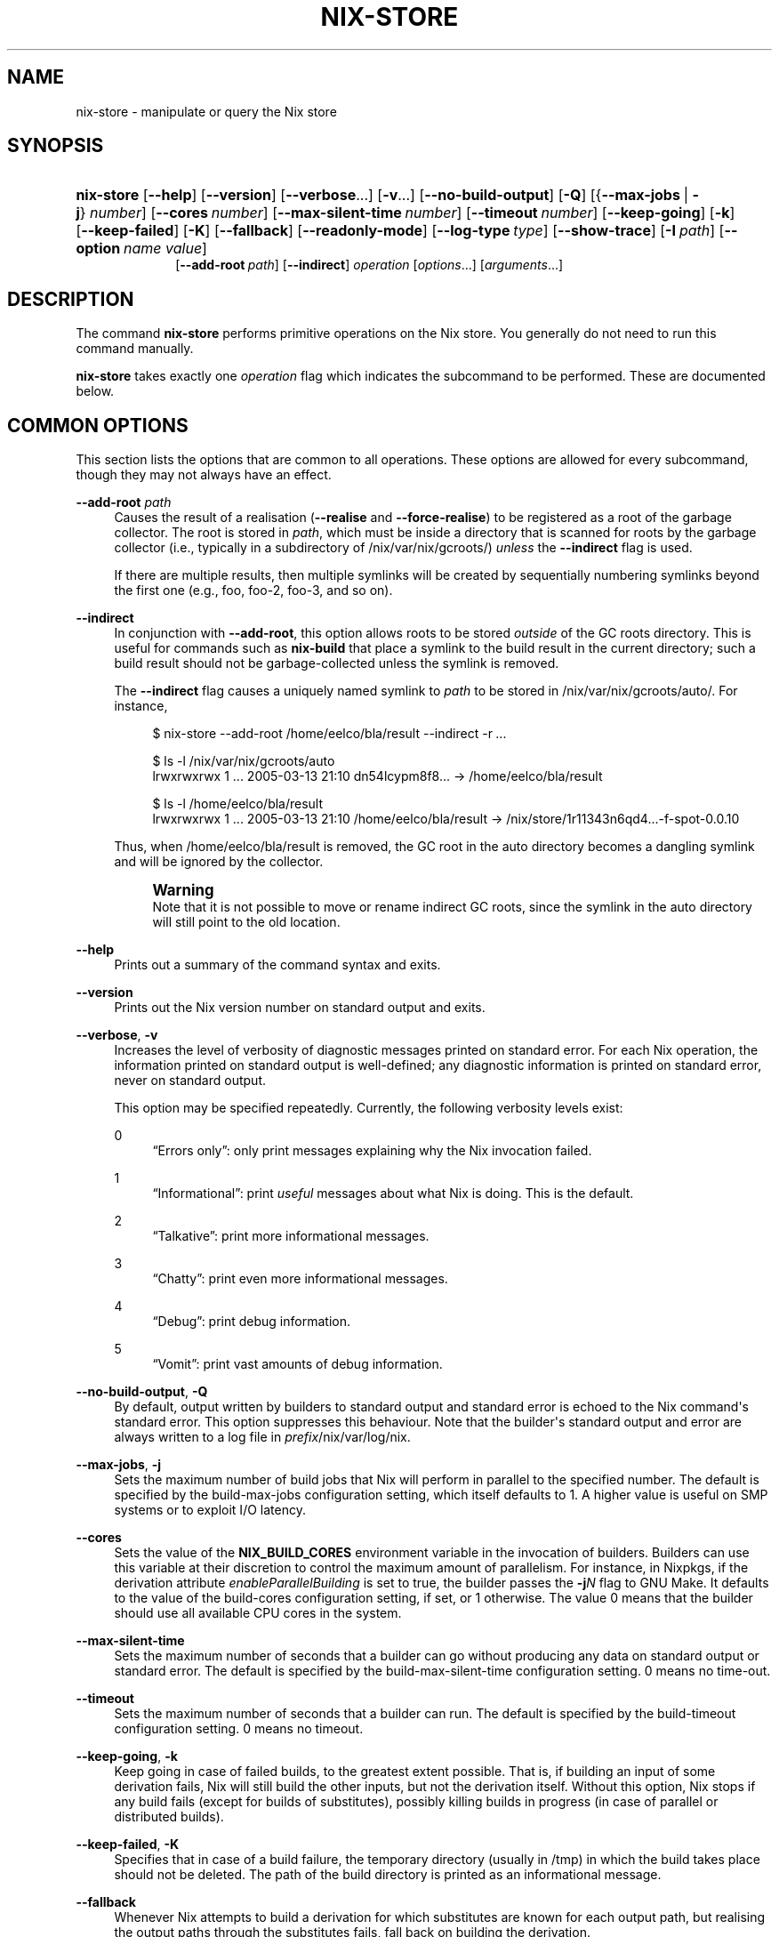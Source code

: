 '\" t
.\"     Title: nix-store
.\"    Author: Eelco Dolstra
.\" Generator: DocBook XSL Stylesheets v1.78.1 <http://docbook.sf.net/>
.\"      Date: November 2014
.\"    Manual: Command Reference
.\"    Source: Nix 1.12
.\"  Language: English
.\"
.TH "NIX\-STORE" "1" "November 2014" "Nix 1\&.12" "Command Reference"
.\" -----------------------------------------------------------------
.\" * Define some portability stuff
.\" -----------------------------------------------------------------
.\" ~~~~~~~~~~~~~~~~~~~~~~~~~~~~~~~~~~~~~~~~~~~~~~~~~~~~~~~~~~~~~~~~~
.\" http://bugs.debian.org/507673
.\" http://lists.gnu.org/archive/html/groff/2009-02/msg00013.html
.\" ~~~~~~~~~~~~~~~~~~~~~~~~~~~~~~~~~~~~~~~~~~~~~~~~~~~~~~~~~~~~~~~~~
.ie \n(.g .ds Aq \(aq
.el       .ds Aq '
.\" -----------------------------------------------------------------
.\" * set default formatting
.\" -----------------------------------------------------------------
.\" disable hyphenation
.nh
.\" disable justification (adjust text to left margin only)
.ad l
.\" -----------------------------------------------------------------
.\" * MAIN CONTENT STARTS HERE *
.\" -----------------------------------------------------------------
.SH "NAME"
nix-store \- manipulate or query the Nix store
.SH "SYNOPSIS"
.HP \w'\fBnix\-store\fR\ 'u
\fBnix\-store\fR [\fB\-\-help\fR] [\fB\-\-version\fR] [\fB\-\-verbose\fR...] [\fB\-v\fR...] [\fB\-\-no\-build\-output\fR] [\fB\-Q\fR] [{\fB\-\-max\-jobs\fR\ |\ \fB\-j\fR}\ \fInumber\fR] [\fB\-\-cores\fR\ \fInumber\fR] [\fB\-\-max\-silent\-time\fR\ \fInumber\fR] [\fB\-\-timeout\fR\ \fInumber\fR] [\fB\-\-keep\-going\fR] [\fB\-k\fR] [\fB\-\-keep\-failed\fR] [\fB\-K\fR] [\fB\-\-fallback\fR] [\fB\-\-readonly\-mode\fR] [\fB\-\-log\-type\fR\ \fItype\fR] [\fB\-\-show\-trace\fR] [\fB\-I\fR\ \fIpath\fR] [\fB\-\-option\fR\ \fIname\fR\ \fIvalue\fR]
.br
[\fB\-\-add\-root\fR\ \fIpath\fR] [\fB\-\-indirect\fR] \fIoperation\fR [\fIoptions\fR...] [\fIarguments\fR...]
.SH "DESCRIPTION"
.PP
The command
\fBnix\-store\fR
performs primitive operations on the Nix store\&. You generally do not need to run this command manually\&.
.PP
\fBnix\-store\fR
takes exactly one
\fIoperation\fR
flag which indicates the subcommand to be performed\&. These are documented below\&.
.SH "COMMON OPTIONS"
.PP
This section lists the options that are common to all operations\&. These options are allowed for every subcommand, though they may not always have an effect\&.
.PP
\fB\-\-add\-root\fR \fIpath\fR
.RS 4
Causes the result of a realisation (\fB\-\-realise\fR
and
\fB\-\-force\-realise\fR) to be registered as a root of the garbage collector\&. The root is stored in
\fIpath\fR, which must be inside a directory that is scanned for roots by the garbage collector (i\&.e\&., typically in a subdirectory of
/nix/var/nix/gcroots/)
\fIunless\fR
the
\fB\-\-indirect\fR
flag is used\&.
.sp
If there are multiple results, then multiple symlinks will be created by sequentially numbering symlinks beyond the first one (e\&.g\&.,
foo,
foo\-2,
foo\-3, and so on)\&.
.RE
.PP
\fB\-\-indirect\fR
.RS 4
In conjunction with
\fB\-\-add\-root\fR, this option allows roots to be stored
\fIoutside\fR
of the GC roots directory\&. This is useful for commands such as
\fBnix\-build\fR
that place a symlink to the build result in the current directory; such a build result should not be garbage\-collected unless the symlink is removed\&.
.sp
The
\fB\-\-indirect\fR
flag causes a uniquely named symlink to
\fIpath\fR
to be stored in
/nix/var/nix/gcroots/auto/\&. For instance,
.sp
.if n \{\
.RS 4
.\}
.nf
$ nix\-store \-\-add\-root /home/eelco/bla/result \-\-indirect \-r \fI\&.\&.\&.\fR

$ ls \-l /nix/var/nix/gcroots/auto
lrwxrwxrwx    1 \&.\&.\&. 2005\-03\-13 21:10 dn54lcypm8f8\&.\&.\&. \-> /home/eelco/bla/result

$ ls \-l /home/eelco/bla/result
lrwxrwxrwx    1 \&.\&.\&. 2005\-03\-13 21:10 /home/eelco/bla/result \-> /nix/store/1r11343n6qd4\&.\&.\&.\-f\-spot\-0\&.0\&.10
.fi
.if n \{\
.RE
.\}
.sp
Thus, when
/home/eelco/bla/result
is removed, the GC root in the
auto
directory becomes a dangling symlink and will be ignored by the collector\&.
.if n \{\
.sp
.\}
.RS 4
.it 1 an-trap
.nr an-no-space-flag 1
.nr an-break-flag 1
.br
.ps +1
\fBWarning\fR
.ps -1
.br
Note that it is not possible to move or rename indirect GC roots, since the symlink in the
auto
directory will still point to the old location\&.
.sp .5v
.RE
.RE
.PP
\fB\-\-help\fR
.RS 4
Prints out a summary of the command syntax and exits\&.
.RE
.PP
\fB\-\-version\fR
.RS 4
Prints out the Nix version number on standard output and exits\&.
.RE
.PP
\fB\-\-verbose\fR, \fB\-v\fR
.RS 4
Increases the level of verbosity of diagnostic messages printed on standard error\&. For each Nix operation, the information printed on standard output is well\-defined; any diagnostic information is printed on standard error, never on standard output\&.
.sp
This option may be specified repeatedly\&. Currently, the following verbosity levels exist:
.PP
0
.RS 4
\(lqErrors only\(rq: only print messages explaining why the Nix invocation failed\&.
.RE
.PP
1
.RS 4
\(lqInformational\(rq: print
\fIuseful\fR
messages about what Nix is doing\&. This is the default\&.
.RE
.PP
2
.RS 4
\(lqTalkative\(rq: print more informational messages\&.
.RE
.PP
3
.RS 4
\(lqChatty\(rq: print even more informational messages\&.
.RE
.PP
4
.RS 4
\(lqDebug\(rq: print debug information\&.
.RE
.PP
5
.RS 4
\(lqVomit\(rq: print vast amounts of debug information\&.
.RE
.RE
.PP
\fB\-\-no\-build\-output\fR, \fB\-Q\fR
.RS 4
By default, output written by builders to standard output and standard error is echoed to the Nix command\*(Aqs standard error\&. This option suppresses this behaviour\&. Note that the builder\*(Aqs standard output and error are always written to a log file in
\fIprefix\fR/nix/var/log/nix\&.
.RE
.PP
\fB\-\-max\-jobs\fR, \fB\-j\fR
.RS 4
Sets the maximum number of build jobs that Nix will perform in parallel to the specified number\&. The default is specified by the
build\-max\-jobs
configuration setting, which itself defaults to
1\&. A higher value is useful on SMP systems or to exploit I/O latency\&.
.RE
.PP
\fB\-\-cores\fR
.RS 4
Sets the value of the
\fBNIX_BUILD_CORES\fR
environment variable in the invocation of builders\&. Builders can use this variable at their discretion to control the maximum amount of parallelism\&. For instance, in Nixpkgs, if the derivation attribute
\fIenableParallelBuilding\fR
is set to
true, the builder passes the
\fB\-j\fR\fB\fIN\fR\fR
flag to GNU Make\&. It defaults to the value of the
build\-cores
configuration setting, if set, or
1
otherwise\&. The value
0
means that the builder should use all available CPU cores in the system\&.
.RE
.PP
\fB\-\-max\-silent\-time\fR
.RS 4
Sets the maximum number of seconds that a builder can go without producing any data on standard output or standard error\&. The default is specified by the
build\-max\-silent\-time
configuration setting\&.
0
means no time\-out\&.
.RE
.PP
\fB\-\-timeout\fR
.RS 4
Sets the maximum number of seconds that a builder can run\&. The default is specified by the
build\-timeout
configuration setting\&.
0
means no timeout\&.
.RE
.PP
\fB\-\-keep\-going\fR, \fB\-k\fR
.RS 4
Keep going in case of failed builds, to the greatest extent possible\&. That is, if building an input of some derivation fails, Nix will still build the other inputs, but not the derivation itself\&. Without this option, Nix stops if any build fails (except for builds of substitutes), possibly killing builds in progress (in case of parallel or distributed builds)\&.
.RE
.PP
\fB\-\-keep\-failed\fR, \fB\-K\fR
.RS 4
Specifies that in case of a build failure, the temporary directory (usually in
/tmp) in which the build takes place should not be deleted\&. The path of the build directory is printed as an informational message\&.
.RE
.PP
\fB\-\-fallback\fR
.RS 4
Whenever Nix attempts to build a derivation for which substitutes are known for each output path, but realising the output paths through the substitutes fails, fall back on building the derivation\&.
.sp
The most common scenario in which this is useful is when we have registered substitutes in order to perform binary distribution from, say, a network repository\&. If the repository is down, the realisation of the derivation will fail\&. When this option is specified, Nix will build the derivation instead\&. Thus, installation from binaries falls back on installation from source\&. This option is not the default since it is generally not desirable for a transient failure in obtaining the substitutes to lead to a full build from source (with the related consumption of resources)\&.
.RE
.PP
\fB\-\-readonly\-mode\fR
.RS 4
When this option is used, no attempt is made to open the Nix database\&. Most Nix operations do need database access, so those operations will fail\&.
.RE
.PP
\fB\-\-log\-type\fR \fItype\fR
.RS 4
This option determines how the output written to standard error is formatted\&. Nix\(cqs diagnostic messages are typically
\fInested\fR\&. For instance, when tracing Nix expression evaluation (\fBnix\-env \-vvvvv\fR, messages from subexpressions are nested inside their parent expressions\&. Nix builder output is also often nested\&. For instance, the Nix Packages generic builder nests the various build tasks (unpack, configure, compile, etc\&.), and the GNU Make in
stdenv\-linux
has been patched to provide nesting for recursive Make invocations\&.
.sp
\fItype\fR
can be one of the following:
.PP
pretty
.RS 4
Pretty\-print the output, indicating different nesting levels using spaces\&. This is the default\&.
.RE
.PP
escapes
.RS 4
Indicate nesting using escape codes that can be interpreted by the
\fBnix\-log2xml\fR
tool in the Nix source distribution\&. The resulting XML file can be fed into the
\fBlog2html\&.xsl\fR
stylesheet to create an HTML file that can be browsed interactively, using JavaScript to expand and collapse parts of the output\&.
.RE
.PP
flat
.RS 4
Remove all nesting\&.
.RE
.sp
.RE
.PP
\fB\-\-arg\fR \fIname\fR \fIvalue\fR
.RS 4
This option is accepted by
\fBnix\-env\fR,
\fBnix\-instantiate\fR
and
\fBnix\-build\fR\&. When evaluating Nix expressions, the expression evaluator will automatically try to call functions that it encounters\&. It can automatically call functions for which every argument has a
default value
(e\&.g\&.,
{ \fIargName\fR ? \fIdefaultValue\fR }: \fI\&.\&.\&.\fR)\&. With
\fB\-\-arg\fR, you can also call functions that have arguments without a default value (or override a default value)\&. That is, if the evaluator encounters a function with an argument named
\fIname\fR, it will call it with value
\fIvalue\fR\&.
.sp
For instance, the file
pkgs/top\-level/all\-packages\&.nix
in Nixpkgs is actually a function:
.sp
.if n \{\
.RS 4
.\}
.nf
{ # The system (e\&.g\&., `i686\-linux\*(Aq) for which to build the packages\&.
  system ? builtins\&.currentSystem
  \fI\&.\&.\&.\fR
}: \fI\&.\&.\&.\fR
.fi
.if n \{\
.RE
.\}
.sp
So if you call this Nix expression (e\&.g\&., when you do
nix\-env \-i \fIpkgname\fR), the function will be called automatically using the value
builtins\&.currentSystem
for the
system
argument\&. You can override this using
\fB\-\-arg\fR, e\&.g\&.,
nix\-env \-i \fIpkgname\fR \-\-arg system \e"i686\-freebsd\e"\&. (Note that since the argument is a Nix string literal, you have to escape the quotes\&.)
.RE
.PP
\fB\-\-argstr\fR \fIname\fR \fIvalue\fR
.RS 4
This option is like
\fB\-\-arg\fR, only the value is not a Nix expression but a string\&. So instead of
\-\-arg system \e"i686\-linux\e"
(the outer quotes are to keep the shell happy) you can say
\-\-argstr system i686\-linux\&.
.RE
.PP
\fB\-\-attr\fR / \fB\-A\fR \fIattrPath\fR
.RS 4
Select an attribute from the top\-level Nix expression being evaluated\&. (\fBnix\-env\fR,
\fBnix\-instantiate\fR,
\fBnix\-build\fR
and
\fBnix\-shell\fR
only\&.) The
\fIattribute path\fR\fIattrPath\fR
is a sequence of attribute names separated by dots\&. For instance, given a top\-level Nix expression
\fIe\fR, the attribute path
xorg\&.xorgserver
would cause the expression
\fIe\fR\&.xorg\&.xorgserver
to be used\&. See
\fBnix\-env \-\-install\fR
for some concrete examples\&.
.sp
In addition to attribute names, you can also specify array indices\&. For instance, the attribute path
foo\&.3\&.bar
selects the
bar
attribute of the fourth element of the array in the
foo
attribute of the top\-level expression\&.
.RE
.PP
\fB\-\-expr\fR / \fB\-E\fR
.RS 4
Interpret the command line arguments as a list of Nix expressions to be parsed and evaluated, rather than as a list of file names of Nix expressions\&. (\fBnix\-instantiate\fR,
\fBnix\-build\fR
and
\fBnix\-shell\fR
only\&.)
.RE
.PP
\fB\-\-show\-trace\fR
.RS 4
Causes Nix to print out a stack trace in case of Nix expression evaluation errors\&.
.RE
.PP
\fB\-I\fR \fIpath\fR
.RS 4
Add a path to the Nix expression search path\&. This option may be given multiple times\&. See the
\fBNIX_PATH\fR
environment variable for information on the semantics of the Nix search path\&. Paths added through
\fB\-I\fR
take precedence over
\fBNIX_PATH\fR\&.
.RE
.PP
\fB\-\-option\fR \fIname\fR \fIvalue\fR
.RS 4
Set the Nix configuration option
\fIname\fR
to
\fIvalue\fR\&. This overrides settings in the Nix configuration file (see
\fBnix.conf\fR(5))\&.
.RE
.PP
\fB\-\-repair\fR
.RS 4
Fix corrupted or missing store paths by redownloading or rebuilding them\&. Note that this is slow because it requires computing a cryptographic hash of the contents of every path in the closure of the build\&. Also note the warning under
\fBnix\-store \-\-repair\-path\fR\&.
.RE
.SH "OPERATION \-\-REALISE"
.SS "Synopsis"
.HP \w'\fBnix\-store\fR\ 'u
\fBnix\-store\fR {\fB\-\-realise\fR | \fB\-r\fR} \fIpaths\fR... [\fB\-\-dry\-run\fR]
.SS "Description"
.PP
The operation
\fB\-\-realise\fR
essentially \(lqbuilds\(rq the specified store paths\&. Realisation is a somewhat overloaded term:
.sp
.RS 4
.ie n \{\
\h'-04'\(bu\h'+03'\c
.\}
.el \{\
.sp -1
.IP \(bu 2.3
.\}
If the store path is a
\fIderivation\fR, realisation ensures that the output paths of the derivation are
valid
(i\&.e\&., the output path and its closure exist in the file system)\&. This can be done in several ways\&. First, it is possible that the outputs are already valid, in which case we are done immediately\&. Otherwise, there may be
substitutes
that produce the outputs (e\&.g\&., by downloading them)\&. Finally, the outputs can be produced by performing the build action described by the derivation\&.
.RE
.sp
.RS 4
.ie n \{\
\h'-04'\(bu\h'+03'\c
.\}
.el \{\
.sp -1
.IP \(bu 2.3
.\}
If the store path is not a derivation, realisation ensures that the specified path is valid (i\&.e\&., it and its closure exist in the file system)\&. If the path is already valid, we are done immediately\&. Otherwise, the path and any missing paths in its closure may be produced through substitutes\&. If there are no (successful) subsitutes, realisation fails\&.
.RE
.PP
The output path of each derivation is printed on standard output\&. (For non\-derivations argument, the argument itself is printed\&.)
.PP
The following flags are available:
.PP
\fB\-\-dry\-run\fR
.RS 4
Print on standard error a description of what packages would be built or downloaded, without actually performing the operation\&.
.RE
.PP
\fB\-\-ignore\-unknown\fR
.RS 4
If a non\-derivation path does not have a substitute, then silently ignore it\&.
.RE
.PP
\fB\-\-check\fR
.RS 4
This option allows you to check whether a derivation is deterministic\&. It rebuilds the specified derivation and checks whether the result is bitwise\-identical with the existing outputs, printing an error if that\(cqs not the case\&. The outputs of the specified derivation must already exist\&. When used with
\fB\-K\fR, if an output path is not identical to the corresponding output from the previous build, the new output path is left in
/nix/store/\fIname\fR\-check\&.
.sp
See also the
\fBbuild\-repeat\fR
configuration option, which repeats a derivation a number of times and prevents its outputs from being registered as \(lqvalid\(rq in the Nix store unless they are identical\&.
.RE
.SS "Examples"
.PP
This operation is typically used to build store derivations produced by
\fBnix\-instantiate\fR:
.sp
.if n \{\
.RS 4
.\}
.nf
$ nix\-store \-r $(nix\-instantiate \&./test\&.nix)
/nix/store/31axcgrlbfsxzmfff1gyj1bf62hvkby2\-aterm\-2\&.3\&.1
.fi
.if n \{\
.RE
.\}
.sp
This is essentially what
\fBnix\-build\fR
does\&.
.PP
To test whether a previously\-built derivation is deterministic:
.sp
.if n \{\
.RS 4
.\}
.nf
$ nix\-build \-r \*(Aq<nixpkgs>\*(Aq \-A hello \-\-check \-K
.fi
.if n \{\
.RE
.\}
.sp
.SH "OPERATION \-\-GC"
.SS "Synopsis"
.HP \w'\fBnix\-store\fR\ 'u
\fBnix\-store\fR \fB\-\-gc\fR [\fB\-\-print\-roots\fR | \fB\-\-print\-live\fR | \fB\-\-print\-dead\fR | \fB\-\-delete\fR] [\fB\-\-max\-freed\fR\ \fIbytes\fR]
.SS "Description"
.PP
Without additional flags, the operation
\fB\-\-gc\fR
performs a garbage collection on the Nix store\&. That is, all paths in the Nix store not reachable via file system references from a set of \(lqroots\(rq, are deleted\&.
.PP
The following suboperations may be specified:
.PP
\fB\-\-print\-roots\fR
.RS 4
This operation prints on standard output the set of roots used by the garbage collector\&. What constitutes a root is described in
Section\ \&10.1, \(lqGarbage Collector Roots\(rq\&.
.RE
.PP
\fB\-\-print\-live\fR
.RS 4
This operation prints on standard output the set of \(lqlive\(rq store paths, which are all the store paths reachable from the roots\&. Live paths should never be deleted, since that would break consistency \(em it would become possible that applications are installed that reference things that are no longer present in the store\&.
.RE
.PP
\fB\-\-print\-dead\fR
.RS 4
This operation prints out on standard output the set of \(lqdead\(rq store paths, which is just the opposite of the set of live paths: any path in the store that is not live (with respect to the roots) is dead\&.
.RE
.PP
\fB\-\-delete\fR
.RS 4
This operation performs an actual garbage collection\&. All dead paths are removed from the store\&. This is the default\&.
.RE
.PP
By default, all unreachable paths are deleted\&. The following options control what gets deleted and in what order:
.PP
\fB\-\-max\-freed\fR \fIbytes\fR
.RS 4
Keep deleting paths until at least
\fIbytes\fR
bytes have been deleted, then stop\&. The argument
\fIbytes\fR
can be followed by the multiplicative suffix
K,
M,
G
or
T, denoting KiB, MiB, GiB or TiB units\&.
.RE
.PP
The behaviour of the collector is also influenced by the
gc\-keep\-outputs
and
gc\-keep\-derivations
variables in the Nix configuration file\&.
.PP
With
\fB\-\-delete\fR, the collector prints the total number of freed bytes when it finishes (or when it is interrupted)\&. With
\fB\-\-print\-dead\fR, it prints the number of bytes that would be freed\&.
.SS "Examples"
.PP
To delete all unreachable paths, just do:
.sp
.if n \{\
.RS 4
.\}
.nf
$ nix\-store \-\-gc
deleting `/nix/store/kq82idx6g0nyzsp2s14gfsc38npai7lf\-cairo\-1\&.0\&.4\&.tar\&.gz\&.drv\*(Aq
\fI\&.\&.\&.\fR
8825586 bytes freed (8\&.42 MiB)
.fi
.if n \{\
.RE
.\}
.PP
To delete at least 100 MiBs of unreachable paths:
.sp
.if n \{\
.RS 4
.\}
.nf
$ nix\-store \-\-gc \-\-max\-freed $((100 * 1024 * 1024))
.fi
.if n \{\
.RE
.\}
.sp
.SH "OPERATION \-\-DELETE"
.SS "Synopsis"
.HP \w'\fBnix\-store\fR\ 'u
\fBnix\-store\fR \fB\-\-delete\fR [\fB\-\-ignore\-liveness\fR] \fIpaths\fR...
.SS "Description"
.PP
The operation
\fB\-\-delete\fR
deletes the store paths
\fIpaths\fR
from the Nix store, but only if it is safe to do so; that is, when the path is not reachable from a root of the garbage collector\&. This means that you can only delete paths that would also be deleted by
nix\-store \-\-gc\&. Thus,
\-\-delete
is a more targeted version of
\-\-gc\&.
.PP
With the option
\fB\-\-ignore\-liveness\fR, reachability from the roots is ignored\&. However, the path still won\(cqt be deleted if there are other paths in the store that refer to it (i\&.e\&., depend on it)\&.
.SS "Example"
.sp
.if n \{\
.RS 4
.\}
.nf
$ nix\-store \-\-delete /nix/store/zq0h41l75vlb4z45kzgjjmsjxvcv1qk7\-mesa\-6\&.4
0 bytes freed (0\&.00 MiB)
error: cannot delete path `/nix/store/zq0h41l75vlb4z45kzgjjmsjxvcv1qk7\-mesa\-6\&.4\*(Aq since it is still alive
.fi
.if n \{\
.RE
.\}
.SH "OPERATION \-\-QUERY"
.SS "Synopsis"
.HP \w'\fBnix\-store\fR\ 'u
\fBnix\-store\fR {\fB\-\-query\fR | \fB\-q\fR} {\fB\-\-outputs\fR | \fB\-\-requisites\fR | \fB\-R\fR | \fB\-\-references\fR | \fB\-\-referrers\fR | \fB\-\-referrers\-closure\fR | \fB\-\-deriver\fR | \fB\-\-deriver\fR | \fB\-\-graph\fR | \fB\-\-tree\fR | \fB\-\-binding\fR\ \fIname\fR | \fB\-\-hash\fR | \fB\-\-size\fR | \fB\-\-roots\fR} [\fB\-\-use\-output\fR] [\fB\-u\fR] [\fB\-\-force\-realise\fR] [\fB\-f\fR] \fIpaths\fR...
.SS "Description"
.PP
The operation
\fB\-\-query\fR
displays various bits of information about the store paths \&. The queries are described below\&. At most one query can be specified\&. The default query is
\fB\-\-outputs\fR\&.
.PP
The paths
\fIpaths\fR
may also be symlinks from outside of the Nix store, to the Nix store\&. In that case, the query is applied to the target of the symlink\&.
.SS "Common query options"
.PP
\fB\-\-use\-output\fR, \fB\-u\fR
.RS 4
For each argument to the query that is a store derivation, apply the query to the output path of the derivation instead\&.
.RE
.PP
\fB\-\-force\-realise\fR, \fB\-f\fR
.RS 4
Realise each argument to the query first (see
\fBnix\-store \-\-realise\fR)\&.
.RE
.SS "Queries"
.PP
\fB\-\-outputs\fR
.RS 4
Prints out the
output paths
of the store derivations
\fIpaths\fR\&. These are the paths that will be produced when the derivation is built\&.
.RE
.PP
\fB\-\-requisites\fR, \fB\-R\fR
.RS 4
Prints out the
closure
of the store path
\fIpaths\fR\&.
.sp
This query has one option:
.PP
\fB\-\-include\-outputs\fR
.RS 4
Also include the output path of store derivations, and their closures\&.
.RE
.sp
This query can be used to implement various kinds of deployment\&. A
\fIsource deployment\fR
is obtained by distributing the closure of a store derivation\&. A
\fIbinary deployment\fR
is obtained by distributing the closure of an output path\&. A
\fIcache deployment\fR
(combined source/binary deployment, including binaries of build\-time\-only dependencies) is obtained by distributing the closure of a store derivation and specifying the option
\fB\-\-include\-outputs\fR\&.
.RE
.PP
\fB\-\-references\fR
.RS 4
Prints the set of
references
of the store paths
\fIpaths\fR, that is, their immediate dependencies\&. (For
\fIall\fR
dependencies, use
\fB\-\-requisites\fR\&.)
.RE
.PP
\fB\-\-referrers\fR
.RS 4
Prints the set of
\fIreferrers\fR
of the store paths
\fIpaths\fR, that is, the store paths currently existing in the Nix store that refer to one of
\fIpaths\fR\&. Note that contrary to the references, the set of referrers is not constant; it can change as store paths are added or removed\&.
.RE
.PP
\fB\-\-referrers\-closure\fR
.RS 4
Prints the closure of the set of store paths
\fIpaths\fR
under the referrers relation; that is, all store paths that directly or indirectly refer to one of
\fIpaths\fR\&. These are all the path currently in the Nix store that are dependent on
\fIpaths\fR\&.
.RE
.PP
\fB\-\-deriver\fR
.RS 4
Prints the
deriver
of the store paths
\fIpaths\fR\&. If the path has no deriver (e\&.g\&., if it is a source file), or if the deriver is not known (e\&.g\&., in the case of a binary\-only deployment), the string
unknown\-deriver
is printed\&.
.RE
.PP
\fB\-\-graph\fR
.RS 4
Prints the references graph of the store paths
\fIpaths\fR
in the format of the
\fBdot\fR
tool of AT&T\*(Aqs
\m[blue]\fBGraphviz package\fR\m[]\&. This can be used to visualise dependency graphs\&. To obtain a build\-time dependency graph, apply this to a store derivation\&. To obtain a runtime dependency graph, apply it to an output path\&.
.RE
.PP
\fB\-\-tree\fR
.RS 4
Prints the references graph of the store paths
\fIpaths\fR
as a nested ASCII tree\&. References are ordered by descending closure size; this tends to flatten the tree, making it more readable\&. The query only recurses into a store path when it is first encountered; this prevents a blowup of the tree representation of the graph\&.
.RE
.PP
\fB\-\-binding\fR \fIname\fR
.RS 4
Prints the value of the attribute
\fIname\fR
(i\&.e\&., environment variable) of the store derivations
\fIpaths\fR\&. It is an error for a derivation to not have the specified attribute\&.
.RE
.PP
\fB\-\-hash\fR
.RS 4
Prints the SHA\-256 hash of the contents of the store paths
\fIpaths\fR
(that is, the hash of the output of
\fBnix\-store \-\-dump\fR
on the given paths)\&. Since the hash is stored in the Nix database, this is a fast operation\&.
.RE
.PP
\fB\-\-size\fR
.RS 4
Prints the size in bytes of the contents of the store paths
\fIpaths\fR
\(em to be precise, the size of the output of
\fBnix\-store \-\-dump\fR
on the given paths\&. Note that the actual disk space required by the store paths may be higher, especially on filesystems with large cluster sizes\&.
.RE
.PP
\fB\-\-roots\fR
.RS 4
Prints the garbage collector roots that point, directly or indirectly, at the store paths
\fIpaths\fR\&.
.RE
.SS "Examples"
.PP
Print the closure (runtime dependencies) of the
\fBsvn\fR
program in the current user environment:
.sp
.if n \{\
.RS 4
.\}
.nf
$ nix\-store \-qR $(which svn)
/nix/store/5mbglq5ldqld8sj57273aljwkfvj22mc\-subversion\-1\&.1\&.4
/nix/store/9lz9yc6zgmc0vlqmn2ipcpkjlmbi51vv\-glibc\-2\&.3\&.4
\fI\&.\&.\&.\fR
.fi
.if n \{\
.RE
.\}
.PP
Print the build\-time dependencies of
\fBsvn\fR:
.sp
.if n \{\
.RS 4
.\}
.nf
$ nix\-store \-qR $(nix\-store \-qd $(which svn))
/nix/store/02iizgn86m42q905rddvg4ja975bk2i4\-grep\-2\&.5\&.1\&.tar\&.bz2\&.drv
/nix/store/07a2bzxmzwz5hp58nf03pahrv2ygwgs3\-gcc\-wrapper\&.sh
/nix/store/0ma7c9wsbaxahwwl04gbw3fcd806ski4\-glibc\-2\&.3\&.4\&.drv
\fI\&.\&.\&. lots of other paths \&.\&.\&.\fR
.fi
.if n \{\
.RE
.\}
.sp
The difference with the previous example is that we ask the closure of the derivation (\fB\-qd\fR), not the closure of the output path that contains
\fBsvn\fR\&.
.PP
Show the build\-time dependencies as a tree:
.sp
.if n \{\
.RS 4
.\}
.nf
$ nix\-store \-q \-\-tree $(nix\-store \-qd $(which svn))
/nix/store/7i5082kfb6yjbqdbiwdhhza0am2xvh6c\-subversion\-1\&.1\&.4\&.drv
+\-\-\-/nix/store/d8afh10z72n8l1cr5w42366abiblgn54\-builder\&.sh
+\-\-\-/nix/store/fmzxmpjx2lh849ph0l36snfj9zdibw67\-bash\-3\&.0\&.drv
|   +\-\-\-/nix/store/570hmhmx3v57605cqg9yfvvyh0nnb8k8\-bash
|   +\-\-\-/nix/store/p3srsbd8dx44v2pg6nbnszab5mcwx03v\-builder\&.sh
\fI\&.\&.\&.\fR
.fi
.if n \{\
.RE
.\}
.PP
Show all paths that depend on the same OpenSSL library as
\fBsvn\fR:
.sp
.if n \{\
.RS 4
.\}
.nf
$ nix\-store \-q \-\-referrers $(nix\-store \-q \-\-binding openssl $(nix\-store \-qd $(which svn)))
/nix/store/23ny9l9wixx21632y2wi4p585qhva1q8\-sylpheed\-1\&.0\&.0
/nix/store/5mbglq5ldqld8sj57273aljwkfvj22mc\-subversion\-1\&.1\&.4
/nix/store/dpmvp969yhdqs7lm2r1a3gng7pyq6vy4\-subversion\-1\&.1\&.3
/nix/store/l51240xqsgg8a7yrbqdx1rfzyv6l26fx\-lynx\-2\&.8\&.5
.fi
.if n \{\
.RE
.\}
.PP
Show all paths that directly or indirectly depend on the Glibc (C library) used by
\fBsvn\fR:
.sp
.if n \{\
.RS 4
.\}
.nf
$ nix\-store \-q \-\-referrers\-closure $(ldd $(which svn) | grep /libc\&.so | awk \*(Aq{print $3}\*(Aq)
/nix/store/034a6h4vpz9kds5r6kzb9lhh81mscw43\-libgnomeprintui\-2\&.8\&.2
/nix/store/15l3yi0d45prm7a82pcrknxdh6nzmxza\-gawk\-3\&.1\&.4
\fI\&.\&.\&.\fR
.fi
.if n \{\
.RE
.\}
.sp
Note that
\fBldd\fR
is a command that prints out the dynamic libraries used by an ELF executable\&.
.PP
Make a picture of the runtime dependency graph of the current user environment:
.sp
.if n \{\
.RS 4
.\}
.nf
$ nix\-store \-q \-\-graph ~/\&.nix\-profile | dot \-Tps > graph\&.ps
$ gv graph\&.ps
.fi
.if n \{\
.RE
.\}
.PP
Show every garbage collector root that points to a store path that depends on
\fBsvn\fR:
.sp
.if n \{\
.RS 4
.\}
.nf
$ nix\-store \-q \-\-roots $(which svn)
/nix/var/nix/profiles/default\-81\-link
/nix/var/nix/profiles/default\-82\-link
/nix/var/nix/profiles/per\-user/eelco/profile\-97\-link
.fi
.if n \{\
.RE
.\}
.sp
.SH "OPERATION \-\-ADD"
.SS "Synopsis"
.HP \w'\fBnix\-store\fR\ 'u
\fBnix\-store\fR \fB\-\-add\fR \fIpaths\fR...
.SS "Description"
.PP
The operation
\fB\-\-add\fR
adds the specified paths to the Nix store\&. It prints the resulting paths in the Nix store on standard output\&.
.SS "Example"
.sp
.if n \{\
.RS 4
.\}
.nf
$ nix\-store \-\-add \&./foo\&.c
/nix/store/m7lrha58ph6rcnv109yzx1nk1cj7k7zf\-foo\&.c
.fi
.if n \{\
.RE
.\}
.SH "OPERATION \-\-VERIFY"
.SS "Synopsis"
.HP \w'\fBnix\-store\fR\ 'u
\fBnix\-store\fR \fB\-\-verify\fR [\fB\-\-check\-contents\fR] [\fB\-\-repair\fR]
.SS "Description"
.PP
The operation
\fB\-\-verify\fR
verifies the internal consistency of the Nix database, and the consistency between the Nix database and the Nix store\&. Any inconsistencies encountered are automatically repaired\&. Inconsistencies are generally the result of the Nix store or database being modified by non\-Nix tools, or of bugs in Nix itself\&.
.PP
This operation has the following options:
.PP
\fB\-\-check\-contents\fR
.RS 4
Checks that the contents of every valid store path has not been altered by computing a SHA\-256 hash of the contents and comparing it with the hash stored in the Nix database at build time\&. Paths that have been modified are printed out\&. For large stores,
\fB\-\-check\-contents\fR
is obviously quite slow\&.
.RE
.PP
\fB\-\-repair\fR
.RS 4
If any valid path is missing from the store, or (if
\fB\-\-check\-contents\fR
is given) the contents of a valid path has been modified, then try to repair the path by redownloading it\&. See
\fBnix\-store \-\-repair\-path\fR
for details\&.
.RE
.SH "OPERATION \-\-VERIFY\-PATH"
.SS "Synopsis"
.HP \w'\fBnix\-store\fR\ 'u
\fBnix\-store\fR \fB\-\-verify\-path\fR \fIpaths\fR...
.SS "Description"
.PP
The operation
\fB\-\-verify\-path\fR
compares the contents of the given store paths to their cryptographic hashes stored in Nix\(cqs database\&. For every changed path, it prints a warning message\&. The exit status is 0 if no path has changed, and 1 otherwise\&.
.SS "Example"
.PP
To verify the integrity of the
\fBsvn\fR
command and all its dependencies:
.sp
.if n \{\
.RS 4
.\}
.nf
$ nix\-store \-\-verify\-path $(nix\-store \-qR $(which svn))
.fi
.if n \{\
.RE
.\}
.sp
.SH "OPERATION \-\-REPAIR\-PATH"
.SS "Synopsis"
.HP \w'\fBnix\-store\fR\ 'u
\fBnix\-store\fR \fB\-\-repair\-path\fR \fIpaths\fR...
.SS "Description"
.PP
The operation
\fB\-\-repair\-path\fR
attempts to \(lqrepair\(rq the specified paths by redownloading them using the available substituters\&. If no substitutes are available, then repair is not possible\&.
.if n \{\
.sp
.\}
.RS 4
.it 1 an-trap
.nr an-no-space-flag 1
.nr an-break-flag 1
.br
.ps +1
\fBWarning\fR
.ps -1
.br
.PP
During repair, there is a very small time window during which the old path (if it exists) is moved out of the way and replaced with the new path\&. If repair is interrupted in between, then the system may be left in a broken state (e\&.g\&., if the path contains a critical system component like the GNU C Library)\&.
.sp .5v
.RE
.SS "Example"
.sp
.if n \{\
.RS 4
.\}
.nf
$ nix\-store \-\-verify\-path /nix/store/dj7a81wsm1ijwwpkks3725661h3263p5\-glibc\-2\&.13
path `/nix/store/dj7a81wsm1ijwwpkks3725661h3263p5\-glibc\-2\&.13\*(Aq was modified!
  expected hash `2db57715ae90b7e31ff1f2ecb8c12ec1cc43da920efcbe3b22763f36a1861588\*(Aq,
  got `481c5aa5483ebc97c20457bb8bca24deea56550d3985cda0027f67fe54b808e4\*(Aq

$ nix\-store \-\-repair\-path /nix/store/dj7a81wsm1ijwwpkks3725661h3263p5\-glibc\-2\&.13
fetching path `/nix/store/d7a81wsm1ijwwpkks3725661h3263p5\-glibc\-2\&.13\*(Aq\&.\&.\&.
\&...
.fi
.if n \{\
.RE
.\}
.SH "OPERATION \-\-DUMP"
.SS "Synopsis"
.HP \w'\fBnix\-store\fR\ 'u
\fBnix\-store\fR \fB\-\-dump\fR \fIpath\fR
.SS "Description"
.PP
The operation
\fB\-\-dump\fR
produces a NAR (Nix ARchive) file containing the contents of the file system tree rooted at
\fIpath\fR\&. The archive is written to standard output\&.
.PP
A NAR archive is like a TAR or Zip archive, but it contains only the information that Nix considers important\&. For instance, timestamps are elided because all files in the Nix store have their timestamp set to 0 anyway\&. Likewise, all permissions are left out except for the execute bit, because all files in the Nix store have 644 or 755 permission\&.
.PP
Also, a NAR archive is
\fIcanonical\fR, meaning that \(lqequal\(rq paths always produce the same NAR archive\&. For instance, directory entries are always sorted so that the actual on\-disk order doesn\(cqt influence the result\&. This means that the cryptographic hash of a NAR dump of a path is usable as a fingerprint of the contents of the path\&. Indeed, the hashes of store paths stored in Nix\(cqs database (see
nix\-store \-q \-\-hash) are SHA\-256 hashes of the NAR dump of each store path\&.
.PP
NAR archives support filenames of unlimited length and 64\-bit file sizes\&. They can contain regular files, directories, and symbolic links, but not other types of files (such as device nodes)\&.
.PP
A Nix archive can be unpacked using
nix\-store \-\-restore\&.
.SH "OPERATION \-\-RESTORE"
.SS "Synopsis"
.HP \w'\fBnix\-store\fR\ 'u
\fBnix\-store\fR \fB\-\-restore\fR \fIpath\fR
.SS "Description"
.PP
The operation
\fB\-\-restore\fR
unpacks a NAR archive to
\fIpath\fR, which must not already exist\&. The archive is read from standard input\&.
.SH "OPERATION \-\-EXPORT"
.SS "Synopsis"
.HP \w'\fBnix\-store\fR\ 'u
\fBnix\-store\fR \fB\-\-export\fR \fIpaths\fR...
.SS "Description"
.PP
The operation
\fB\-\-export\fR
writes a serialisation of the specified store paths to standard output in a format that can be imported into another Nix store with
\fBnix\-store \-\-import\fR\&. This is like
\fBnix\-store \-\-dump\fR, except that the NAR archive produced by that command doesn\(cqt contain the necessary meta\-information to allow it to be imported into another Nix store (namely, the set of references of the path)\&.
.PP
This command does not produce a
\fIclosure\fR
of the specified paths, so if a store path references other store paths that are missing in the target Nix store, the import will fail\&. To copy a whole closure, do something like
.sp
.if n \{\
.RS 4
.\}
.nf
$ nix\-store \-\-export $(nix\-store \-qR \fIpaths\fR) > out
.fi
.if n \{\
.RE
.\}
.PP
For an example of how
\fB\-\-export\fR
and
\fB\-\-import\fR
can be used, see the source of the
\fBnix\-copy\-closure\fR
command\&.
.SH "OPERATION \-\-IMPORT"
.SS "Synopsis"
.HP \w'\fBnix\-store\fR\ 'u
\fBnix\-store\fR \fB\-\-import\fR
.SS "Description"
.PP
The operation
\fB\-\-import\fR
reads a serialisation of a set of store paths produced by
\fBnix\-store \-\-export\fR
from standard input and adds those store paths to the Nix store\&. Paths that already exist in the Nix store are ignored\&. If a path refers to another path that doesn\(cqt exist in the Nix store, the import fails\&.
.SH "OPERATION \-\-OPTIMISE"
.SS "Synopsis"
.HP \w'\fBnix\-store\fR\ 'u
\fBnix\-store\fR \fB\-\-optimise\fR
.SS "Description"
.PP
The operation
\fB\-\-optimise\fR
reduces Nix store disk space usage by finding identical files in the store and hard\-linking them to each other\&. It typically reduces the size of the store by something like 25\-35%\&. Only regular files and symlinks are hard\-linked in this manner\&. Files are considered identical when they have the same NAR archive serialisation: that is, regular files must have the same contents and permission (executable or non\-executable), and symlinks must have the same contents\&.
.PP
After completion, or when the command is interrupted, a report on the achieved savings is printed on standard error\&.
.PP
Use
\fB\-vv\fR
or
\fB\-vvv\fR
to get some progress indication\&.
.SS "Example"
.sp
.if n \{\
.RS 4
.\}
.nf
$ nix\-store \-\-optimise
hashing files in `/nix/store/qhqx7l2f1kmwihc9bnxs7rc159hsxnf3\-gcc\-4\&.1\&.1\*(Aq
\fI\&.\&.\&.\fR
541838819 bytes (516\&.74 MiB) freed by hard\-linking 54143 files;
there are 114486 files with equal contents out of 215894 files in total
.fi
.if n \{\
.RE
.\}
.SH "OPERATION \-\-READ\-LOG"
.SS "Synopsis"
.HP \w'\fBnix\-store\fR\ 'u
\fBnix\-store\fR {\fB\-\-read\-log\fR | \fB\-l\fR} \fIpaths\fR...
.SS "Description"
.PP
The operation
\fB\-\-read\-log\fR
prints the build log of the specified store paths on standard output\&. The build log is whatever the builder of a derivation wrote to standard output and standard error\&. If a store path is not a derivation, the deriver of the store path is used\&.
.PP
Build logs are kept in
/nix/var/log/nix/drvs\&. However, there is no guarantee that a build log is available for any particular store path\&. For instance, if the path was downloaded as a pre\-built binary through a substitute, then the log is unavailable\&. If the log is not available locally, then
\fBnix\-store\fR
will try to download the log from the servers specified in the Nix option
\fBlog\-servers\fR\&. For example, if it\(cqs set to
http://hydra\&.nixos\&.org/log, then Nix will check
http://hydra\&.nixos\&.org/log/\fIbase\-name\fR\&.
.SS "Example"
.sp
.if n \{\
.RS 4
.\}
.nf
$ nix\-store \-l $(which ktorrent)
building /nix/store/dhc73pvzpnzxhdgpimsd9sw39di66ph1\-ktorrent\-2\&.2\&.1
unpacking sources
unpacking source archive /nix/store/p8n1jpqs27mgkjw07pb5269717nzf5f8\-ktorrent\-2\&.2\&.1\&.tar\&.gz
ktorrent\-2\&.2\&.1/
ktorrent\-2\&.2\&.1/NEWS
\fI\&.\&.\&.\fR
.fi
.if n \{\
.RE
.\}
.SH "OPERATION \-\-DUMP\-DB"
.SS "Synopsis"
.HP \w'\fBnix\-store\fR\ 'u
\fBnix\-store\fR \fB\-\-dump\-db\fR
.SS "Description"
.PP
The operation
\fB\-\-dump\-db\fR
writes a dump of the Nix database to standard output\&. It can be loaded into an empty Nix store using
\fB\-\-load\-db\fR\&. This is useful for making backups and when migrating to different database schemas\&.
.SH "OPERATION \-\-LOAD\-DB"
.SS "Synopsis"
.HP \w'\fBnix\-store\fR\ 'u
\fBnix\-store\fR \fB\-\-load\-db\fR
.SS "Description"
.PP
The operation
\fB\-\-load\-db\fR
reads a dump of the Nix database created by
\fB\-\-dump\-db\fR
from standard input and loads it into the Nix database\&.
.SH "OPERATION \-\-PRINT\-ENV"
.SS "Synopsis"
.HP \w'\fBnix\-store\fR\ 'u
\fBnix\-store\fR \fB\-\-print\-env\fR \fIdrvpath\fR
.SS "Description"
.PP
The operation
\fB\-\-print\-env\fR
prints out the environment of a derivation in a format that can be evaluated by a shell\&. The command line arguments of the builder are placed in the variable
\fB_args\fR\&.
.SS "Example"
.sp
.if n \{\
.RS 4
.\}
.nf
$ nix\-store \-\-print\-env $(nix\-instantiate \*(Aq<nixpkgs>\*(Aq \-A firefox)
\fI\&...\fR
export src; src=\*(Aq/nix/store/plpj7qrwcz94z2psh6fchsi7s8yihc7k\-firefox\-12\&.0\&.source\&.tar\&.bz2\*(Aq
export stdenv; stdenv=\*(Aq/nix/store/7c8asx3yfrg5dg1gzhzyq2236zfgibnn\-stdenv\*(Aq
export system; system=\*(Aqx86_64\-linux\*(Aq
export _args; _args=\*(Aq\-e /nix/store/9krlzvny65gdc8s7kpb6lkx8cd02c25c\-default\-builder\&.sh\*(Aq
.fi
.if n \{\
.RE
.\}
.SH "OPERATION \-\-QUERY\-FAILED\-PATHS"
.SS "Synopsis"
.HP \w'\fBnix\-store\fR\ 'u
\fBnix\-store\fR \fB\-\-query\-failed\-paths\fR
.SS "Description"
.PP
If build failure caching is enabled through the
build\-cache\-failure
configuration option, the operation
\fB\-\-query\-failed\-paths\fR
will print out all store paths that have failed to build\&.
.SS "Example"
.sp
.if n \{\
.RS 4
.\}
.nf
$ nix\-store \-\-query\-failed\-paths
/nix/store/000zi5dcla86l92jn1g997jb06sidm7x\-perl\-PerlMagick\-6\&.59
/nix/store/0011iy7sfwbc1qj5a1f6ifjnbcdail8a\-haskell\-gitit\-ghc7\&.0\&.4\-0\&.8\&.1
/nix/store/001c0yn1hkh86gprvrb46cxnz3pki7q3\-gamin\-0\&.1\&.10
\fI\&...\fR
.fi
.if n \{\
.RE
.\}
.SH "OPERATION \-\-CLEAR\-FAILED\-PATHS"
.SS "Synopsis"
.HP \w'\fBnix\-store\fR\ 'u
\fBnix\-store\fR \fB\-\-clear\-failed\-paths\fR \fIpaths\fR...
.SS "Description"
.PP
If build failure caching is enabled through the
build\-cache\-failure
configuration option, the operation
\fB\-\-clear\-failed\-paths\fR
clears the \(lqfailed\(rq state of the given store paths, allowing them to be built again\&. This is useful if the failure was actually transient (e\&.g\&. because the disk was full)\&.
.PP
If a path denotes a derivation, its output paths are cleared\&. You can provide the argument
*
to clear all store paths\&.
.SS "Example"
.sp
.if n \{\
.RS 4
.\}
.nf
$ nix\-store \-\-clear\-failed\-paths /nix/store/000zi5dcla86l92jn1g997jb06sidm7x\-perl\-PerlMagick\-6\&.59
$ nix\-store \-\-clear\-failed\-paths *
.fi
.if n \{\
.RE
.\}
.SH "OPERATION \-\-GENERATE\-BINARY\-CACHE\-KEY"
.SS "Synopsis"
.HP \w'\fBnix\-store\fR\ 'u
\fBnix\-store\fR \fB\-\-generate\-binary\-cache\-key\fR\ \fBkey\-name\fR\ \fBsecret\-key\-file\fR\ \fBpublic\-key\-file\fR
.SS "Description"
.PP
This command generates an
\m[blue]\fBEd25519 key pair\fR\m[]
that can be used to create a signed binary cache\&. It takes three mandatory parameters:
.sp
.RS 4
.ie n \{\
\h'-04' 1.\h'+01'\c
.\}
.el \{\
.sp -1
.IP "  1." 4.2
.\}
A key name, such as
cache\&.example\&.org\-1, that is used to look up keys on the client when it verifies signatures\&. It can be anything, but it\(cqs suggested to use the host name of your cache (e\&.g\&.
cache\&.example\&.org) with a suffix denoting the number of the key (to be incremented every time you need to revoke a key)\&.
.RE
.sp
.RS 4
.ie n \{\
\h'-04' 2.\h'+01'\c
.\}
.el \{\
.sp -1
.IP "  2." 4.2
.\}
The file name where the secret key is to be stored\&.
.RE
.sp
.RS 4
.ie n \{\
\h'-04' 3.\h'+01'\c
.\}
.el \{\
.sp -1
.IP "  3." 4.2
.\}
The file name where the public key is to be stored\&.
.RE
.sp
For an example, see the manual page for
\fBnix\-push\fR\&.
.SH "ENVIRONMENT VARIABLES"
.PP
\fBIN_NIX_SHELL\fR
.RS 4
Indicator that tells if the current environment was set up by
\fBnix\-shell\fR\&.
.RE
.PP
\fBNIX_PATH\fR
.RS 4
A colon\-separated list of directories used to look up Nix expressions enclosed in angle brackets (i\&.e\&.,
<\fIpath\fR>)\&. For instance, the value
.sp
.if n \{\
.RS 4
.\}
.nf
/home/eelco/Dev:/etc/nixos
.fi
.if n \{\
.RE
.\}
.sp
will cause Nix to look for paths relative to
/home/eelco/Dev
and
/etc/nixos, in that order\&. It is also possible to match paths against a prefix\&. For example, the value
.sp
.if n \{\
.RS 4
.\}
.nf
nixpkgs=/home/eelco/Dev/nixpkgs\-branch:/etc/nixos
.fi
.if n \{\
.RE
.\}
.sp
will cause Nix to search for
<nixpkgs/\fIpath\fR>
in
/home/eelco/Dev/nixpkgs\-branch/\fIpath\fR
and
/etc/nixos/nixpkgs/\fIpath\fR\&.
.sp
If a path in the Nix search path starts with
http://
or
https://, it is interpreted as the URL of a tarball that will be downloaded and unpacked to a temporary location\&. The tarball must consist of a single top\-level directory\&. For example, setting
\fBNIX_PATH\fR
to
.sp
.if n \{\
.RS 4
.\}
.nf
nixpkgs=https://github\&.com/NixOS/nixpkgs\-channels/archive/nixos\-14\&.12\&.tar\&.gz
.fi
.if n \{\
.RE
.\}
.sp
tells Nix to download the latest revision in the Nixpkgs/NixOS 14\&.12 channel\&.
.sp
The search path can be extended using the
\fB\-I\fR
option, which takes precedence over
\fBNIX_PATH\fR\&.
.RE
.PP
\fBNIX_IGNORE_SYMLINK_STORE\fR
.RS 4
Normally, the Nix store directory (typically
/nix/store) is not allowed to contain any symlink components\&. This is to prevent \(lqimpure\(rq builds\&. Builders sometimes \(lqcanonicalise\(rq paths by resolving all symlink components\&. Thus, builds on different machines (with
/nix/store
resolving to different locations) could yield different results\&. This is generally not a problem, except when builds are deployed to machines where
/nix/store
resolves differently\&. If you are sure that you\(cqre not going to do that, you can set
\fBNIX_IGNORE_SYMLINK_STORE\fR
to
\fB1\fR\&.
.sp
Note that if you\(cqre symlinking the Nix store so that you can put it on another file system than the root file system, on Linux you\(cqre better off using
bind
mount points, e\&.g\&.,
.sp
.if n \{\
.RS 4
.\}
.nf
$ mkdir /nix
$ mount \-o bind /mnt/otherdisk/nix /nix
.fi
.if n \{\
.RE
.\}
.sp
Consult the
\fBmount\fR(8)
manual page for details\&.
.RE
.PP
\fBNIX_STORE_DIR\fR
.RS 4
Overrides the location of the Nix store (default
\fIprefix\fR/store)\&.
.RE
.PP
\fBNIX_DATA_DIR\fR
.RS 4
Overrides the location of the Nix static data directory (default
\fIprefix\fR/share)\&.
.RE
.PP
\fBNIX_LOG_DIR\fR
.RS 4
Overrides the location of the Nix log directory (default
\fIprefix\fR/log/nix)\&.
.RE
.PP
\fBNIX_STATE_DIR\fR
.RS 4
Overrides the location of the Nix state directory (default
\fIprefix\fR/var/nix)\&.
.RE
.PP
\fBNIX_DB_DIR\fR
.RS 4
Overrides the location of the Nix database (default
\fI$NIX_STATE_DIR\fR/db, i\&.e\&.,
\fIprefix\fR/var/nix/db)\&.
.RE
.PP
\fBNIX_CONF_DIR\fR
.RS 4
Overrides the location of the Nix configuration directory (default
\fIprefix\fR/etc/nix)\&.
.RE
.PP
\fBTMPDIR\fR
.RS 4
Use the specified directory to store temporary files\&. In particular, this includes temporary build directories; these can take up substantial amounts of disk space\&. The default is
/tmp\&.
.RE
.PP
\fBNIX_BUILD_HOOK\fR
.RS 4
Specifies the location of the
\fIbuild hook\fR, which is a program (typically some script) that Nix will call whenever it wants to build a derivation\&. This is used to implement distributed builds\&.
.RE
.PP
\fBNIX_REMOTE\fR
.RS 4
This variable should be set to
daemon
if you want to use the Nix daemon to execute Nix operations\&. This is necessary in
multi-user Nix installations\&. Otherwise, it should be left unset\&.
.RE
.PP
\fBNIX_SHOW_STATS\fR
.RS 4
If set to
1, Nix will print some evaluation statistics, such as the number of values allocated\&.
.RE
.PP
\fBNIX_COUNT_CALLS\fR
.RS 4
If set to
1, Nix will print how often functions were called during Nix expression evaluation\&. This is useful for profiling your Nix expressions\&.
.RE
.PP
\fBGC_INITIAL_HEAP_SIZE\fR
.RS 4
If Nix has been configured to use the Boehm garbage collector, this variable sets the initial size of the heap in bytes\&. It defaults to 384 MiB\&. Setting it to a low value reduces memory consumption, but will increase runtime due to the overhead of garbage collection\&.
.RE
.SH "AUTHOR"
.PP
\fBEelco Dolstra\fR
.br
LogicBlox
.RS 4
Author
.RE
.SH "COPYRIGHT"
.br
Copyright \(co 2004-2014 Eelco Dolstra
.br
